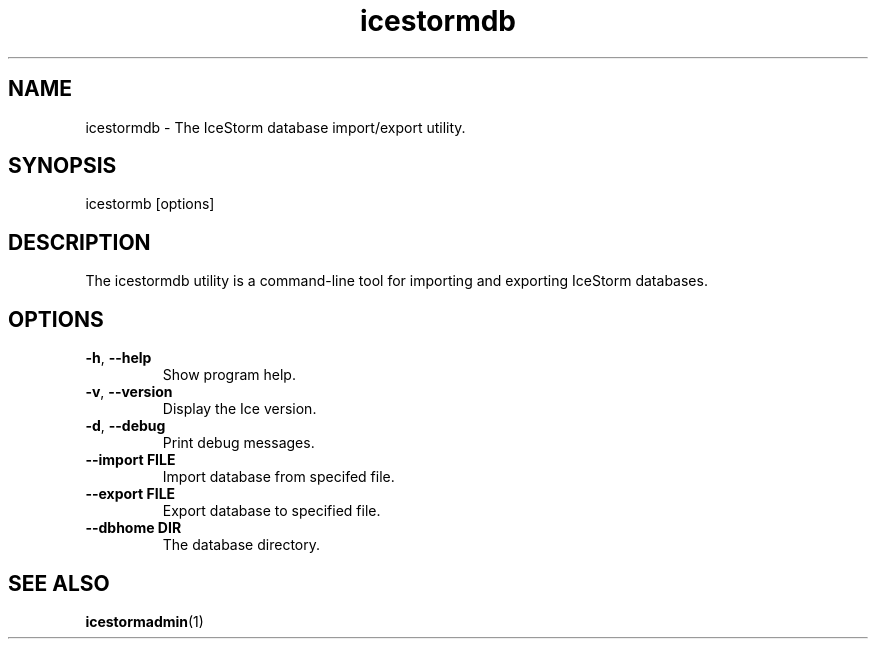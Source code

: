 .TH icestormdb 1

.SH NAME

icestormdb - The IceStorm database import/export utility.

.SH SYNOPSIS

icestormb [options]

.SH DESCRIPTION

The icestormdb utility is a command-line tool for importing and exporting IceStorm
databases.

.SH OPTIONS

.TP
.BR \-h ", " \-\-help\fR
.br
Show program help.

.TP
.BR \-v ", " \-\-version\fR
.br
Display the Ice version.

.TP
.BR \-d ", " \-\-debug\fR
.br
Print debug messages.

.TP
.BR \-\-import " " FILE\fR
.br
Import database from specifed file.

.TP
.BR \-\-export " " FILE\fR
.br
Export database to specified file.

.TP
.BR \-\-dbhome " " DIR\fR
.br
The database directory.

.SH SEE ALSO

.BR icestormadmin (1)
